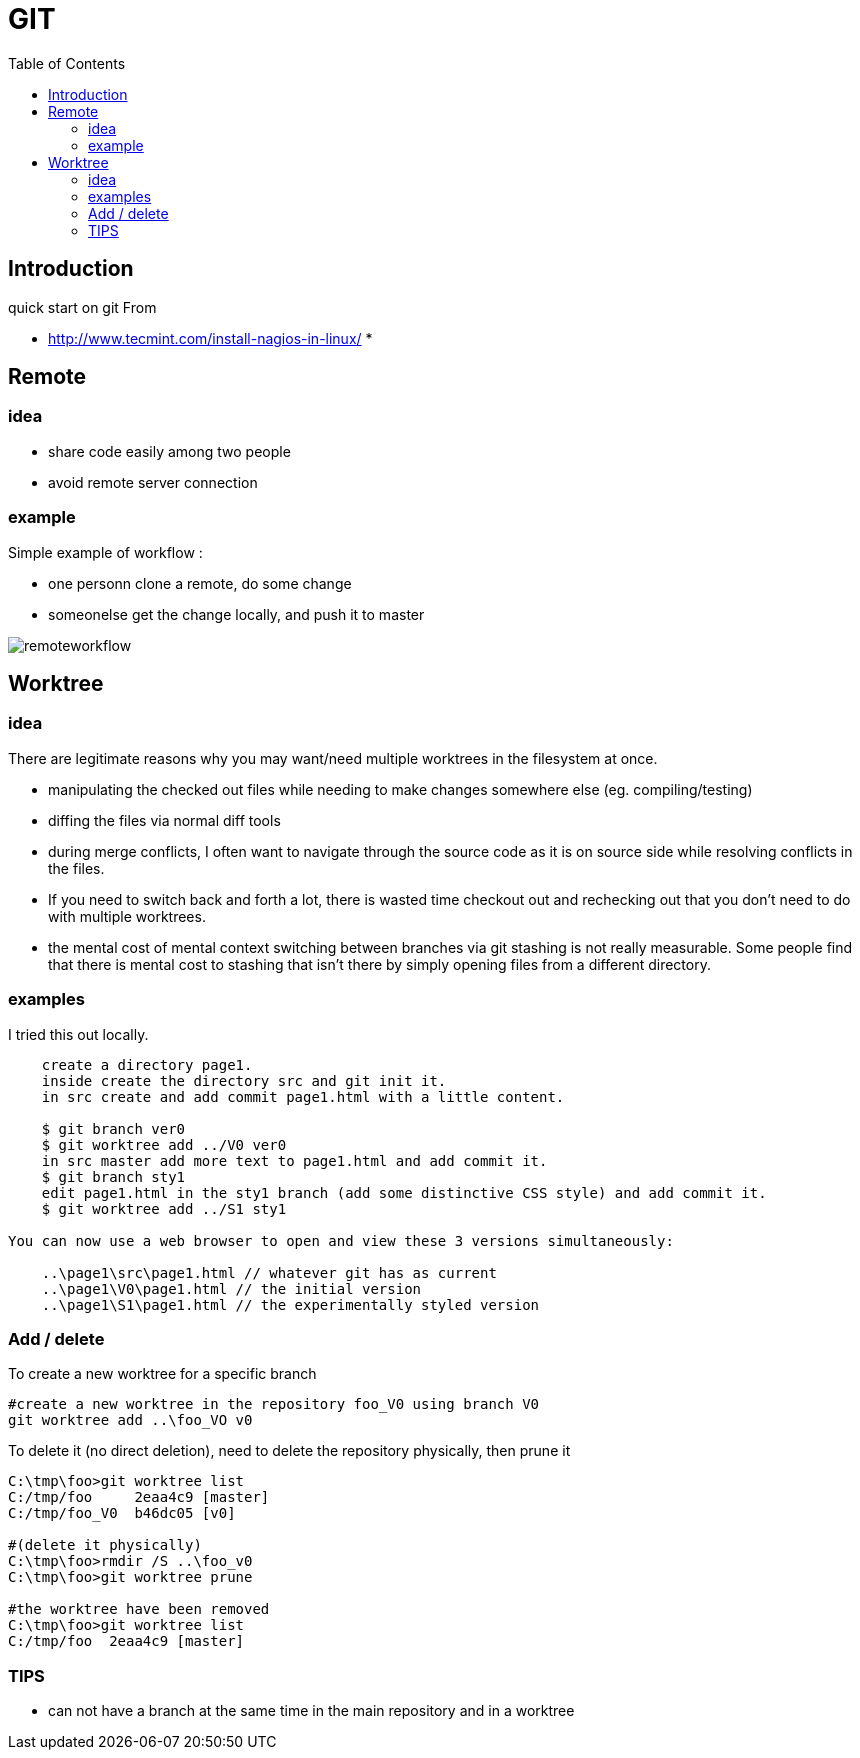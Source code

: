 = GIT 
:toc:

== Introduction 

quick start on git 
From 

 * http://www.tecmint.com/install-nagios-in-linux/
 *

== Remote
 
=== idea 
 
 * share code easily among two people
 * avoid remote server connection
   
=== example

Simple example of workflow :

 * one personn clone a remote, do some change
 * someonelse get the change locally, and push it to master 

image::remoteworkflow.png[remoteworkflow]
 
 
== Worktree 

=== idea 
There are legitimate reasons why you may want/need multiple worktrees in the filesystem at once.

 * manipulating the checked out files while needing to make changes somewhere else (eg. compiling/testing)
 * diffing the files via normal diff tools
 * during merge conflicts, I often want to navigate through the source code as it is on source side while resolving conflicts in the files.
 * If you need to switch back and forth a lot, there is wasted time checkout out and rechecking out that you don't need to do with multiple worktrees.
 * the mental cost of mental context switching between branches via git stashing is not really measurable. Some people find that there is mental cost to stashing that isn't there by simply opening files from a different directory.

=== examples

I tried this out locally.

....
    create a directory page1.
    inside create the directory src and git init it.
    in src create and add commit page1.html with a little content.

    $ git branch ver0
    $ git worktree add ../V0 ver0
    in src master add more text to page1.html and add commit it.
    $ git branch sty1
    edit page1.html in the sty1 branch (add some distinctive CSS style) and add commit it.
    $ git worktree add ../S1 sty1
	
You can now use a web browser to open and view these 3 versions simultaneously:

    ..\page1\src\page1.html // whatever git has as current
    ..\page1\V0\page1.html // the initial version
    ..\page1\S1\page1.html // the experimentally styled version
....


=== Add / delete 

To create a new worktree for a specific branch 
....
#create a new worktree in the repository foo_V0 using branch V0
git worktree add ..\foo_VO v0
....

To delete it (no direct deletion), need to delete the repository physically, then prune it

....
C:\tmp\foo>git worktree list
C:/tmp/foo     2eaa4c9 [master]
C:/tmp/foo_V0  b46dc05 [v0]

#(delete it physically)
C:\tmp\foo>rmdir /S ..\foo_v0
C:\tmp\foo>git worktree prune

#the worktree have been removed
C:\tmp\foo>git worktree list
C:/tmp/foo  2eaa4c9 [master]

....


=== TIPS

 * can not have a branch at the same time in the main repository and in a worktree